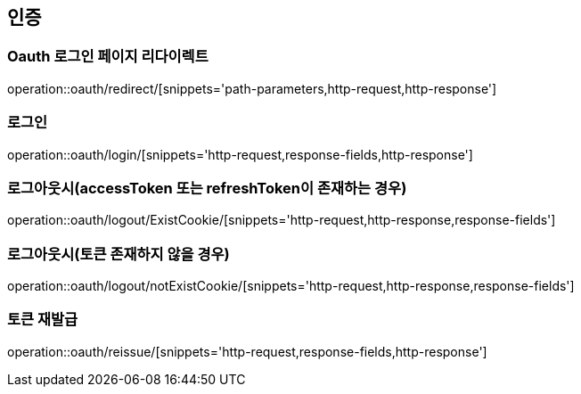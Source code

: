 == 인증

=== Oauth 로그인 페이지 리다이렉트
operation::oauth/redirect/[snippets='path-parameters,http-request,http-response']


=== 로그인
operation::oauth/login/[snippets='http-request,response-fields,http-response']


=== 로그아웃시(accessToken 또는 refreshToken이 존재하는 경우)
operation::oauth/logout/ExistCookie/[snippets='http-request,http-response,response-fields']


=== 로그아웃시(토큰 존재하지 않을 경우)
operation::oauth/logout/notExistCookie/[snippets='http-request,http-response,response-fields']

=== 토큰 재발급
operation::oauth/reissue/[snippets='http-request,response-fields,http-response']